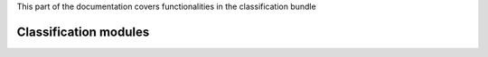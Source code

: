 .. turf:

This part of the documentation covers functionalities in the classification bundle

Classification modules
======================

